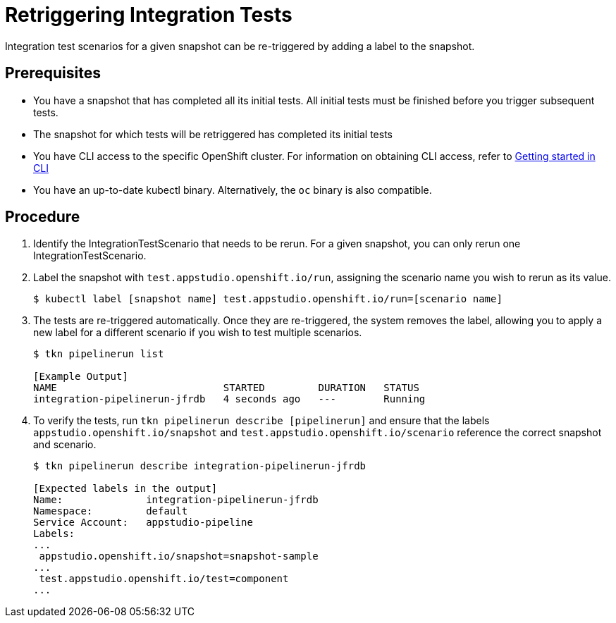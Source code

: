 = Retriggering Integration Tests

Integration test scenarios for a given snapshot can be re-triggered by adding a label to the snapshot.

== Prerequisites
- You have a snapshot that has completed all its initial tests. All initial tests must be finished before you trigger subsequent tests.
- The snapshot for which tests will be retriggered has completed its initial tests
- You have CLI access to the specific OpenShift cluster. For information on obtaining CLI access, refer to  xref:../../getting-started/getting_started_in_cli.adoc[Getting started in CLI]
- You have an up-to-date kubectl binary.  Alternatively, the `oc` binary is also compatible.

== Procedure
. Identify the IntegrationTestScenario that needs to be rerun.  For a given snapshot, you can only rerun one IntegrationTestScenario.
. Label the snapshot with `test.appstudio.openshift.io/run`, assigning the scenario name you wish to rerun as its value.
+
[source]
----
$ kubectl label [snapshot name] test.appstudio.openshift.io/run=[scenario name]
----

. The tests are re-triggered automatically.  Once they are re-triggered, the system removes the label, allowing you to apply a new label for a different scenario if you wish to test multiple scenarios.

+
[source]
----
$ tkn pipelinerun list

[Example Output]
NAME                            STARTED         DURATION   STATUS
integration-pipelinerun-jfrdb   4 seconds ago   ---        Running
----

. To verify the tests, run `tkn pipelinerun describe [pipelinerun]` and ensure that the labels `appstudio.openshift.io/snapshot` and `test.appstudio.openshift.io/scenario` reference the correct snapshot and scenario.

+
[source]
----
$ tkn pipelinerun describe integration-pipelinerun-jfrdb

[Expected labels in the output]
Name:              integration-pipelinerun-jfrdb
Namespace:         default
Service Account:   appstudio-pipeline
Labels:
...
 appstudio.openshift.io/snapshot=snapshot-sample
...
 test.appstudio.openshift.io/test=component
...
----
